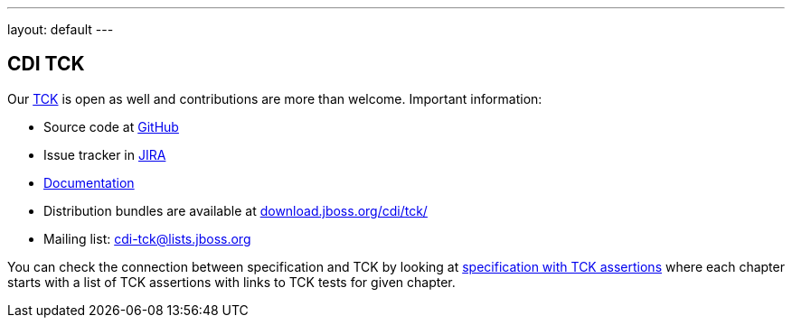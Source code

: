 ---
layout: default
---

== CDI TCK

Our https://en.wikipedia.org/wiki/Technology_Compatibility_Kit[TCK^] is open as well and contributions are more than welcome. Important information:

* Source code at http://github.com/cdi-spec/cdi-tck[GitHub^]
* Issue tracker in https://issues.jboss.org/browse/CDITCK[JIRA^]
* https://docs.jboss.org/cdi/tck/reference/[Documentation^]
* Distribution bundles are available at http://download.jboss.org/cdi/tck/[download.jboss.org/cdi/tck/^]
* Mailing list: cdi-tck@lists.jboss.org

You can check the connection between specification and TCK by looking at link:$$https://docs.jboss.org/cdi/spec/2.0.EDR1/cdi-spec-with-assertions.html$$[specification with TCK assertions] where each chapter starts with a list of TCK assertions with links to TCK tests for given chapter.